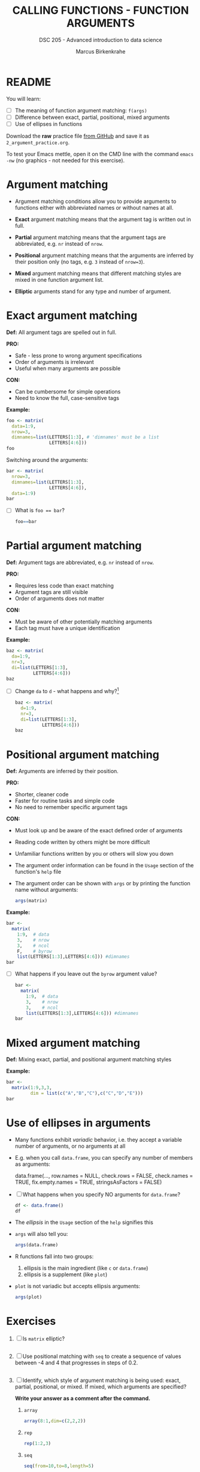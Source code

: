 #+TITLE: CALLING FUNCTIONS - FUNCTION ARGUMENTS
#+AUTHOR: Marcus Birkenkrahe
#+SUBTITLE: DSC 205 - Advanced introduction to data science
#+STARTUP: overview hideblocks indent inlineimages
#+OPTIONS: toc:nil num:nil ^:nil
#+PROPERTY: header-args:R :session *R* :results output :exports both :noweb yes
* README
#+attr_html: :width 400px
[[../img/0_argument.jpg]]

You will learn:

- [ ] The meaning of function argument matching: ~f(args)~
- [ ] Difference between exact, partial, positional, mixed arguments
- [ ] Use of ellipses in functions

Download the *raw* practice file [[https://github.com/birkenkrahe/ds2/tree/main/org][from GitHub]] and save it as
~2_argument_practice.org~.

To test your Emacs mettle, open it on the CMD line with the command
~emacs -nw~ (no graphics - not needed for this exercise).

* Argument matching
#+attr_latex: :width 400px
[[../img/2_matching.jpg]]

- Argument matching conditions allow you to provide arguments to
  functions either with abbreviated names or without names at all.

- *Exact* argument matching means that the argument tag is written out
  in full.

- *Partial* argument matching means that the argument tags are
  abbreviated, e.g. ~nr~ instead of ~nrow~.

- *Positional* argument matching means that the arguments are inferred
  by their position only (no tags, e.g. ~3~ instead of ~nrow=3~).

- *Mixed* argument matching means that different matching styles are
  mixed in one function argument list.

- *Elliptic* arguments stand for any type and number of argument.

* Exact argument matching

*Def:* All argument tags are spelled out in full.

*PRO:*
- Safe - less prone to wrong argument specifications
- Order of arguments is irrelevant
- Useful when many arguments are possible

*CON:*
- Can be cumbersome for simple operations
- Need to know the full, case-sensitive tags

*Example:*
#+begin_src R
  foo <- matrix(
    data=1:9,
    nrow=3,
    dimnames=list(LETTERS[1:3], # 'dimnames' must be a list
                  LETTERS[4:6]))
  foo
#+end_src

Switching around the arguments:
#+begin_src R
  bar <- matrix(
    nrow=3,
    dimnames=list(LETTERS[1:3],
                  LETTERS[4:6]),
    data=1:9)
  bar
#+end_src

- [ ] What is ~foo == bar~?
  #+begin_src R
    foo==bar
  #+end_src

* Partial argument matching

*Def:* Argument tags are abbreviated, e.g. ~nr~ instead of ~nrow~.

*PRO:*
- Requires less code than exact matching
- Argument tags are still visible
- Order of arguments does not matter

*CON:*
- Must be aware of other potentially matching arguments
- Each tag must have a unique identification

*Example:*
#+begin_src R
  baz <- matrix(
    da=1:9,
    nr=3,
    di=list(LETTERS[1:3],
            LETTERS[4:6]))
  baz
#+end_src

- [ ] Change ~da~ to ~d~ - what happens and why?[fn:1]
  #+begin_src R
    baz <- matrix(
      d=1:9,
      nr=3,
      di=list(LETTERS[1:3],
              LETTERS[4:6]))
    baz
  #+end_src

* Positional argument matching

*Def:* Arguments are inferred by their position.

*PRO:*
- Shorter, cleaner code
- Faster for routine tasks and simple code
- No need to remember specific argument tags

*CON:*
- Must look up and be aware of the exact defined order of arguments
- Reading code written by others might be more difficult
- Unfamiliar functions written by you or others will slow you down

- The argument order information can be found in the ~Usage~ section of
  the function's ~help~ file

- The argument order can be shown with ~args~ or by printing the
  function name without arguments:
  #+begin_src R
    args(matrix)
  #+end_src

*Example:*
#+begin_src R
  bar <-
    matrix(
      1:9,  # data
      3,    # nrow
      3,    # ncol
      F,    # byrow
      list(LETTERS[1:3],LETTERS[4:6])) #dimnames
  bar
#+end_src

- [ ] What happens if you leave out the ~byrow~ argument value?
  #+begin_src R
    bar <-
      matrix(
        1:9,  # data
        3,    # nrow
        3,    # ncol
        list(LETTERS[1:3],LETTERS[4:6])) #dimnames
    bar
  #+end_src

* Mixed argument matching

*Def:* Mixing exact, partial, and positional argument matching styles

*Example:*
#+begin_src R
  bar <-
    matrix(1:9,3,3,
           dim = list(c("A","B","C"),c("C","D","E")))
  bar
#+end_src

* Use of ellipses in arguments

- Many functions exhibit /variadic/ behavior, i.e. they accept a
  variable number of arguments, or no arguments at all

- E.g. when you call ~data.frame~, you can specify any number of members
  as arguments:
  #+begin_example R
  data.frame(...,
             row.names = NULL,
             check.rows = FALSE,
             check.names = TRUE,
             fix.empty.names = TRUE,
             stringsAsFactors = FALSE)
  #+end_example

- [ ] What happens when you specify NO arguments for ~data.frame~?
  #+begin_src R
    df <- data.frame()
    df
  #+end_src

- The /ellipsis/ in the ~Usage~ section of the ~help~ signifies this

- ~args~ will also tell you:
  #+begin_src R
    args(data.frame)
  #+end_src

- R functions fall into two groups:
  1) ellipsis is the main ingredient (like ~c~ or ~data.frame~)
  2) ellipsis is a supplement (like ~plot~)

- ~plot~ is not variadic but accepts ellipsis arguments:
  #+begin_src R
    args(plot)
  #+end_src

* Exercises

1) [ ] Is ~matrix~ elliptic?
   #+begin_src R

   #+end_src

2) [ ] Use positional matching with ~seq~ to create a sequence of values
   between -4 and 4 that progresses in steps of 0.2.
   #+begin_src R

   #+end_src

3) [ ] Identify, which style of argument matching is being used:
   exact, partial, positional, or mixed. If mixed, which arguments are
   specified?

   *Write your answer as a comment after the command.*

   1. ~array~
      #+begin_src R
        array(8:1,dim=c(2,2,2))
      #+end_src

   2. ~rep~
      #+begin_src R
        rep(1:2,3) 
      #+end_src

   3. ~seq~
      #+begin_src R
        seq(from=10,to=8,length=5) 
      #+end_src

   4. ~sort~
      #+begin_src R
        sort(decreasing=T,x=c(2,1,1,2,0.3,3,1.3))
      #+end_src

   5. ~which~
      #+begin_src R
        which(matrix(c(T,F,T,T),2,2)) 
      #+end_src

   6. ~which~
      #+begin_src R
        which(matrix(c(T,F,T,T),2,2),a=T)
      #+end_src

* Glossary

| TERM                | MEANING                                           |
|---------------------+---------------------------------------------------|
| Exact arguments     | Full argument tag                                 |
| Partial argument    | Argument tags abbreviated                         |
| Positional argument | Arguments inferred by position alone              |
| Mixed arguments     | Different matching styles are mixed               |
| Ellipsis            | Variable number of arguments is accepted          |
| ~args~                | Return exact argument tags with defaults          |
| ~...~                 | Ellipsis in the ~args~ or ~Usage~ section of the ~help~ |

* References

- Davies, T.D. (2016). The Book of R. NoStarch Press.

* Footnotes

[fn:1] The argument tag ~d~ could belong to ~dimnames~ or ~data~ - R cannot
resolve this ambiguity on it own and returns an error.
